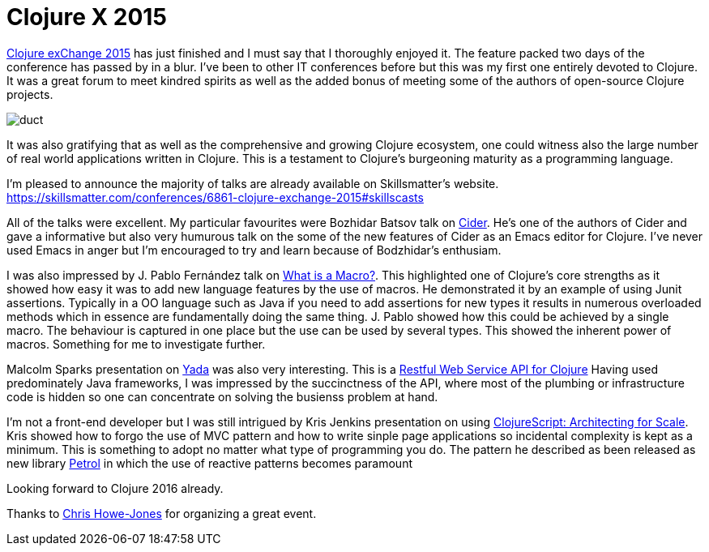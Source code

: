 = Clojure X 2015
:published_at: 2015-12-06
:hp-tags: Clojure, Functional Programming

https://skillsmatter.com/conferences/6861-clojure-exchange-2015[Clojure exChange 2015] has just finished and I must say that I thoroughly enjoyed it. The feature packed two days of the conference has passed by in a blur.  I've been to other IT conferences before but this was my first one entirely devoted to Clojure.  It was a great forum to meet kindred spirits as well as the added bonus of meeting some of the authors of open-source Clojure projects.

image::clojure-x/duct.jpg[]


It was also gratifying that as well as the comprehensive and growing Clojure ecosystem, one could witness also the large number of real world applications written in Clojure. This is a testament to Clojure's burgeoning maturity as a programming language.

I'm pleased to announce the majority of talks are already available on Skillsmatter's website.
https://skillsmatter.com/conferences/6861-clojure-exchange-2015#skillscasts

All of the talks were excellent. My particular favourites were Bozhidar Batsov talk on https://skillsmatter.com/skillscasts/7225-cider-the-journey-so-far-and-the-road-ahead[Cider]. He's one of the authors of Cider and gave a informative but also very humurous talk on the some of the new features of Cider as an Emacs editor for Clojure. I've never used Emacs in anger but I'm encouraged to try and learn because of Bodzhidar's enthusiam. 

I was also impressed by J. Pablo Fernández talk on https://skillsmatter.com/skillscasts/7245-what-is-a-macro[What is a Macro?]. This highlighted one of Clojure's core strengths as it showed how easy it was to add new language features by the use of macros. He demonstrated it by an example of using Junit assertions. Typically in a OO language such as Java if you need to add assertions for new types it results in numerous overloaded methods which in essence are fundamentally doing the same thing. J. Pablo showed how this could be achieved by a single macro. The behaviour is captured in one place but the use can be used by several types. This showed the inherent power of macros. Something for me to investigate further.   


Malcolm Sparks presentation on https://github.com/juxt/yada[Yada] was also very interesting. This is a https://skillsmatter.com/skillscasts/7224-rest-full-web-service-in-clojure-two-different-approaches[Restful Web Service API for Clojure] 
Having used predominately Java frameworks, I was impressed by the succinctness of the API, where most of the plumbing or infrastructure code is hidden so one can concentrate on solving the busienss problem at hand.  

I'm not a front-end developer but I was still intrigued by Kris Jenkins presentation on using https://skillsmatter.com/skillscasts/7227-clojurescript-architecting-for-scale[ClojureScript: Architecting for Scale]. Kris showed how to forgo the use of MVC pattern and how to write sinple page applications so incidental complexity is kept as a minimum. This is something to adopt no matter what type of programming you do. The pattern he described as been released as new library https://github.com/krisajenkins/petrol[Petrol] in which the use of reactive patterns becomes paramount





Looking forward to Clojure 2016 already.

Thanks to https://www.linkedin.com/in/chrishowejones[Chris Howe-Jones] for organizing a great event.
